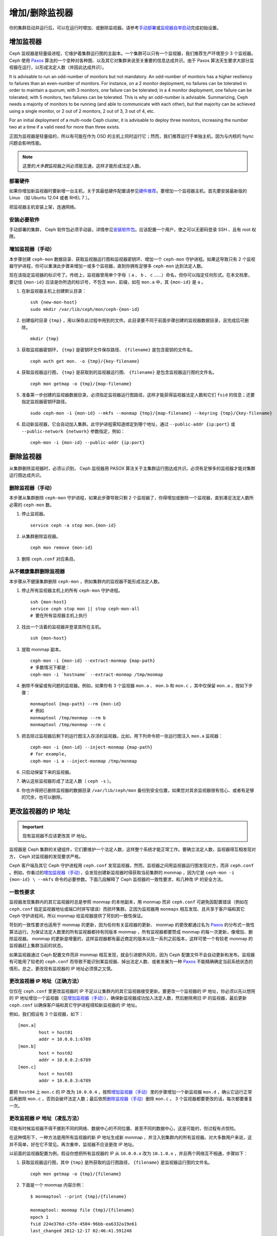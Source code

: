 .. Adding/Removing Monitors
.. _adding-and-removing-monitors:

=================
 增加/删除监视器
=================

你的集群启动并运行后，可以在运行时增加、或删除监视器。请参考\
`手动部署`_\ 或\ `监视器自举启动`_\ 完成初始设置。

.. Adding Monitors
.. _adding-monitors:

增加监视器
==========

Ceph 监视器是轻量级进程，它维护着集群运行图的主副本。一个集群可以只有一个监视器，我\
们推荐生产环境至少 3 个监视器。 Ceph 使用 `Paxos`_ 算法的一个变种对各种图、以及其它\
对集群来说至关重要的信息达成共识。由于 Paxos 算法天生要求大部分监视器在运行，以形成\
法定人数（并因此达成共识）。

It is advisable to run an odd-number of monitors but not mandatory. An
odd-number of monitors has a higher resiliency to failures than an
even-number of monitors. For instance, on a 2 monitor deployment, no
failures can be tolerated in order to maintain a quorum; with 3 monitors,
one failure can be tolerated; in a 4 monitor deployment, one failure can
be tolerated; with 5 monitors, two failures can be tolerated.  This is
why an odd-number is advisable. Summarizing, Ceph needs a majority of
monitors to be running (and able to communicate with each other), but that
majority can be achieved using a single monitor, or 2 out of 2 monitors,
2 out of 3, 3 out of 4, etc.

For an initial deployment of a multi-node Ceph cluster, it is advisable to
deploy three monitors, increasing the number two at a time if a valid need
for more than three exists.

正因为监视器是轻量级的，所以有可能在作为 OSD 的主机上同时运行它；然而，我们推荐运行\
于单独主机，因为与内核的 fsync 问题会影响性能。

.. note:: 这里的\ *大多数*\ 监视器之间必须能互通，这样才能形成\
   法定人数。


.. Deploy your Hardware

部署硬件
--------

如果你增加新监视器时要新增一台主机，关于其最低硬件配置请参见\
`硬件推荐`_\ 。要增加一个监视器主机，首先要安装最新版的 Linux
（如 Ubuntu 12.04 或者 RHEL 7 ）。

把监视器主机安装上架，连通网络。

.. _硬件推荐: ../../../start/hardware-recommendations


.. Install the Required Software

安装必要软件
------------

手动部署的集群， Ceph 软件包必须手动装，详情参见\
`安装软件包`_\ 。应该配置一个用户，使之可以无密码登录 SSH 、\
且有 root 权限。

.. _安装软件包: ../../../install/install-storage-cluster


.. _增加监视器（手动）:

增加监视器（手动）
------------------

本步骤创建 ``ceph-mon`` 数据目录、获取监视器运行图和监视器密钥环、增加一个 \
``ceph-mon`` 守护进程。如果这导致只有 2 个监视器守护进程，你可以重演此步骤来增加一\
或多个监视器，直到你拥有足够多 ``ceph-mon`` 达到法定人数。

现在该指定监视器的标识号了。传统上，监视器曾用单个字母（ ``a`` 、 ``b`` 、 ``c`` \
……）命名，但你可以指定任何形式。在本文档里，要记住 ``{mon-id}`` 应该是你所选的标识\
号，不包含 ``mon.`` 前缀，如在 ``mon.a`` 中，其 ``{mon-id}`` 是 ``a`` 。

#. 在新监视器主机上创建默认目录： ::

	ssh {new-mon-host}
	sudo mkdir /var/lib/ceph/mon/ceph-{mon-id}

#. 创建临时目录 ``{tmp}`` ，用以保存此过程中用到的文件。此目录要不同于前面步骤创建\
   的监视器数据目录，且完成后可删除。 ::

	mkdir {tmp}

#. 获取监视器密钥环， ``{tmp}`` 是密钥环文件保存路径、 ``{filename}`` 是包含密钥的\
   文件名。 ::

	ceph auth get mon. -o {tmp}/{key-filename}

#. 获取监视器运行图， ``{tmp}`` 是获取到的监视器运行图、 ``{filename}`` 是包含监视\
   器运行图的文件名。 ::

	ceph mon getmap -o {tmp}/{map-filename}

#. 准备第一步创建的监视器数据目录。必须指定监视器运行图路径，这样才能获得监视器法定\
   人数和它们 ``fsid`` 的信息；还要指定监视器密钥环路径。 ::

	sudo ceph-mon -i {mon-id} --mkfs --monmap {tmp}/{map-filename} --keyring {tmp}/{key-filename}

#. 启动新监视器，它会自动加入集群。此守护进程需知道绑定到哪个\
   地址，通过 ``--public-addr {ip:port}`` 或
   ``--public-network {network}`` 参数指定，例如： ::

        ceph-mon -i {mon-id} --public-addr {ip:port}


.. Removing Monitors
.. _removing-monitors:

删除监视器
==========

从集群删除监视器时，必须认识到， Ceph 监视器用 PASOX 算法关于主集群运行图达成共识。\
必须有足够多的监视器才能对集群运行图达成共识。


.. Removing a Monitor (Manual)
.. _删除监视器（手动）:

删除监视器（手动）
------------------

本步骤从集群删除 ``ceph-mon`` 守护进程，如果此步骤导致只剩 2 个监视器了，你得增加或\
删除一个监视器，直到凑足法定人数所必需的 ``ceph-mon`` 数。

#. 停止监视器。 ::

	service ceph -a stop mon.{mon-id}

#. 从集群删除监视器。 ::

	ceph mon remove {mon-id}

#. 删除 ``ceph.conf`` 对应条目。


.. _rados-mon-remove-from-unhealthy: 

从不健康集群删除监视器
----------------------

本步骤从不健康集群删除 ``ceph-mon`` ，例如集群内的监视器不能形成法定人数。

#. 停止所有监视器主机上的所有 ``ceph-mon`` 守护进程。 ::

	ssh {mon-host}
	service ceph stop mon || stop ceph-mon-all
	# 要在所有监视器主机上执行

#. 找出一个活着的监视器并登录其所在主机。 ::

	ssh {mon-host}

#. 提取 monmap 副本。 ::

	ceph-mon -i {mon-id} --extract-monmap {map-path}
	# 多数情况下都是：
	ceph-mon -i `hostname` --extract-monmap /tmp/monmap

#. 删除不保留或有问题的监视器。例如，如果你有 3 个监视器 ``mon.a`` 、 \
   ``mon.b`` 和 ``mon.c`` ，其中仅保留 ``mon.a`` ，按如下步骤： ::

	monmaptool {map-path} --rm {mon-id}
	# 例如
	monmaptool /tmp/monmap --rm b
	monmaptool /tmp/monmap --rm c

#. 把去除过监视器后剩下的运行图注入存活的监视器。比如，用下列命令把一张运\
   行图注入 ``mon.a`` 监视器： ::

	ceph-mon -i {mon-id} --inject-monmap {map-path}
	# for example,
	ceph-mon -i a --inject-monmap /tmp/monmap

#. 只启动保留下来的监视器。

#. 确认这些监视器形成了法定人数（ ``ceph -s`` ）。

#. 你也许得把已删除监视器的数据目录 ``/var/lib/ceph/mon`` 备份到安全位置，\
   如果您对其余监视器很有信心、或者有足够的冗余，也可以删除。


.. Changing a Monitor's IP Address
.. _更改监视器的 IP 地址:

更改监视器的 IP 地址
====================

.. important:: 现有监视器不应该更改其 IP 地址。

监视器是 Ceph 集群的关键组件，它们要维护一个法定人数，这样整个系统才能正常工作。要\
确立法定人数，监视器得互相发现对方， Ceph 对监视器的发现要求严格。

Ceph 客户端及其它 Ceph 守护进程用 ``ceph.conf`` 发现监视器，然而，监视器之间用监视\
器运行图发现对方，而非 ``ceph.conf`` 。例如，你看过的\ `增加监视器（手动）`_\ ，\
会发现创建新监视器时得获取当前集群的 monmap ，因为它是 ``ceph-mon -i {mon-id} \
--mkfs`` 命令的必要参数。下面几段解释了 Ceph 监视器的一致性要求，和几种改 IP 的安\
全方法。


.. Consistency Requirements

一致性要求
----------

监视器发现集群内的其它监视器时总是参照 monmap 的本地副本，用 monmap 而非 \
``ceph.conf`` 可避免因配置错误（例如在 ``ceph.conf`` 指定监视器地址或端口时拼写错\
误）而损坏集群。正因为监视器用 ``monmaps`` 相互发现、且共享于客户端和其它 Ceph 守\
护进程间，所以 monmap 给监视器提供了苛刻的一致性保证。

苛刻的一致性要求也适用于 monmap 的更新，因为任何有关监视器的更新、 monmap 的更改都\
通过名为 `Paxos`_ 的分布式一致性算法运行。为保证法定人数里的所有监视器都持有同版本 \
monmap ，所有监视器都要赞成 monmap 的每一次更新，像增加、删除监视器。 monmap 的更\
新是增量的，这样监视器都有最近商定的版本以及一系列之前版本，这样可使一个有较老 \
monmap 的监视器赶上集群当前的状态。

如果监视器通过 Ceph 配置文件而非 monmap 相互发现，就会引进额外风险，因为 Ceph 配置\
文件不会自动更新和发布。监视器有可能用了较老的 ``ceph.conf`` 而导致不能识别某监视\
器、掉出法定人数、或者发展为一种 `Paxos`_ 不能精确确定当前系统状态的情形。总之，更\
改现有监视器的 IP 地址必须慎之又慎。


.. Changing a Monitor's IP address (The Right Way)

更改监视器 IP 地址（正确方法）
------------------------------

仅仅在 ``ceph.conf`` 里更改监视器的 IP 不足以让集群内的其它监视器接受更新。要更改\
一个监视器的 IP 地址，你必须以先以想用的 IP 地址增加一个监视器（见\ `增加监视器（手\
动）`_\ ），确保新监视器成功加入法定人数，然后删除用旧 IP 的监视器，最后更新 \
``ceph.conf`` 以确保客户端和其它守护进程得知新监视器的 IP 地址。

例如，我们假设有 3 个监视器，如下： ::

	[mon.a]
		host = host01
		addr = 10.0.0.1:6789
	[mon.b]
		host = host02
		addr = 10.0.0.2:6789
	[mon.c]
		host = host03
		addr = 10.0.0.3:6789

要把 ``host04`` 上 ``mon.c`` 的 IP 改为 ``10.0.0.4`` ，按照\ `增加监视器（手\
动）`_\ 里的步骤增加一个新监视器 ``mon.d`` ，确认它运行正常后再删除 ``mon.c`` ，否\
则会破坏法定人数；最后依照\ `删除监视器（手动）`_\ 删除 ``mon.c`` 。 3 个监视器都\
要更改的话，每次都要重复一次。


.. Changing a Monitor's IP address (The Messy Way)

更改监视器 IP 地址（凌乱方法）
------------------------------

可能有时候监视器不得不挪到不同的网络、数据中心的不同位置、甚至不同的数据中心，这是可\
能的，但过程有点惊险。

在这种情形下，一种方法是用所有监视器的新 IP 地址生成新 monmap ，并注入到集群内的所\
有监视器。对大多数用户来说，这并不简单，好在它不常见。再次重申，监视器不应该更改 \
IP 地址。

以前面的监视器配置为例，假设你想把所有监视器的 IP 从 ``10.0.0.x`` 改为 \
``10.1.0.x`` ，并且两个网络互不相通，步骤如下：

#. 获取监视器运行图，其中 ``{tmp}`` 是所获取的运行图路径， ``{filename}`` 是监视器\
   运行图的文件名。 ::

	ceph mon getmap -o {tmp}/{filename}

#. 下面是一个 monmap 内容示例： ::

	$ monmaptool --print {tmp}/{filename}

	monmaptool: monmap file {tmp}/{filename}
	epoch 1
	fsid 224e376d-c5fe-4504-96bb-ea6332a19e61
	last_changed 2012-12-17 02:46:41.591248
	created 2012-12-17 02:46:41.591248
	0: 10.0.0.1:6789/0 mon.a
	1: 10.0.0.2:6789/0 mon.b
	2: 10.0.0.3:6789/0 mon.c

#. 删除现有监视器。 ::

	$ monmaptool --rm a --rm b --rm c {tmp}/{filename}

	monmaptool: monmap file {tmp}/{filename}
	monmaptool: removing a
	monmaptool: removing b
	monmaptool: removing c
	monmaptool: writing epoch 1 to {tmp}/{filename} (0 monitors)

#. 添加新监视器位置。 ::

	$ monmaptool --add a 10.1.0.1:6789 --add b 10.1.0.2:6789 --add c 10.1.0.3:6789 {tmp}/{filename}

	monmaptool: monmap file {tmp}/{filename}
	monmaptool: writing epoch 1 to {tmp}/{filename} (3 monitors)

#. 检查新内容。 ::

	$ monmaptool --print {tmp}/{filename}

	monmaptool: monmap file {tmp}/{filename}
	epoch 1
	fsid 224e376d-c5fe-4504-96bb-ea6332a19e61
	last_changed 2012-12-17 02:46:41.591248
	created 2012-12-17 02:46:41.591248
	0: 10.1.0.1:6789/0 mon.a
	1: 10.1.0.2:6789/0 mon.b
	2: 10.1.0.3:6789/0 mon.c

从这里开始，假设监视器（及存储）已经被安装到了新位置。下一步把\
修正的 monmap 散播到新监视器，并且注入每个监视器。

#. 首先，停止所有监视器，注入必须在守护进程停止时进行。

#. 注入 monmap 。 ::

	ceph-mon -i {mon-id} --inject-monmap {tmp}/{filename}

#. 重启监视器。

到这里，到新位置的迁移完成，监视器应该照常运行了。


.. _手动部署: ../../../install/manual-deployment
.. _监视器自举启动: ../../../dev/mon-bootstrap
.. _Paxos: https://en.wikipedia.org/wiki/Paxos_(computer_science)
